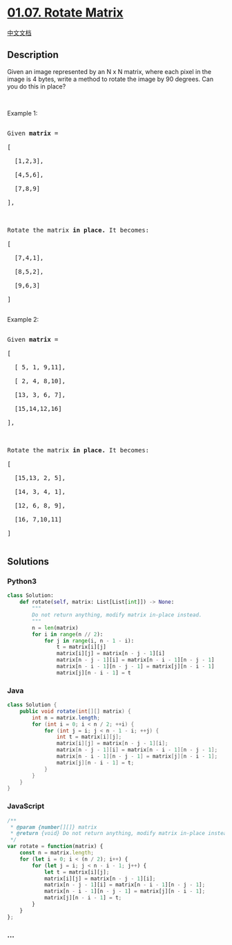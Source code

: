 * [[https://leetcode-cn.com/problems/rotate-matrix-lcci][01.07. Rotate
Matrix]]
  :PROPERTIES:
  :CUSTOM_ID: rotate-matrix
  :END:
[[./lcci/01.07.Rotate Matrix/README.org][中文文档]]

** Description
   :PROPERTIES:
   :CUSTOM_ID: description
   :END:

#+begin_html
  <p>
#+end_html

Given an image represented by an N x N matrix, where each pixel in the
image is 4 bytes, write a method to rotate the image by 90 degrees. Can
you do this in place?

#+begin_html
  </p>
#+end_html

#+begin_html
  <p>
#+end_html

 

#+begin_html
  </p>
#+end_html

#+begin_html
  <p>
#+end_html

Example 1:

#+begin_html
  </p>
#+end_html

#+begin_html
  <pre>

  Given <strong>matrix</strong> = 

  [

    [1,2,3],

    [4,5,6],

    [7,8,9]

  ],



  Rotate the matrix <strong>in place. </strong>It becomes:

  [

    [7,4,1],

    [8,5,2],

    [9,6,3]

  ]

  </pre>
#+end_html

#+begin_html
  <p>
#+end_html

Example 2:

#+begin_html
  </p>
#+end_html

#+begin_html
  <pre>

  Given <strong>matrix</strong> =

  [

    [ 5, 1, 9,11],

    [ 2, 4, 8,10],

    [13, 3, 6, 7],

    [15,14,12,16]

  ], 



  Rotate the matrix <strong>in place. </strong>It becomes:

  [

    [15,13, 2, 5],

    [14, 3, 4, 1],

    [12, 6, 8, 9],

    [16, 7,10,11]

  ]

  </pre>
#+end_html

** Solutions
   :PROPERTIES:
   :CUSTOM_ID: solutions
   :END:

#+begin_html
  <!-- tabs:start -->
#+end_html

*** *Python3*
    :PROPERTIES:
    :CUSTOM_ID: python3
    :END:
#+begin_src python
  class Solution:
      def rotate(self, matrix: List[List[int]]) -> None:
          """
          Do not return anything, modify matrix in-place instead.
          """
          n = len(matrix)
          for i in range(n // 2):
              for j in range(i, n - 1 - i):
                  t = matrix[i][j]
                  matrix[i][j] = matrix[n - j - 1][i]
                  matrix[n - j - 1][i] = matrix[n - i - 1][n - j - 1]
                  matrix[n - i - 1][n - j - 1] = matrix[j][n - i - 1]
                  matrix[j][n - i - 1] = t
#+end_src

*** *Java*
    :PROPERTIES:
    :CUSTOM_ID: java
    :END:
#+begin_src java
  class Solution {
      public void rotate(int[][] matrix) {
          int n = matrix.length;
          for (int i = 0; i < n / 2; ++i) {
              for (int j = i; j < n - 1 - i; ++j) {
                  int t = matrix[i][j];
                  matrix[i][j] = matrix[n - j - 1][i];
                  matrix[n - j - 1][i] = matrix[n - i - 1][n - j - 1];
                  matrix[n - i - 1][n - j - 1] = matrix[j][n - i - 1];
                  matrix[j][n - i - 1] = t;
              }
          }
      }
  }
#+end_src

*** *JavaScript*
    :PROPERTIES:
    :CUSTOM_ID: javascript
    :END:
#+begin_src js
  /**
   * @param {number[][]} matrix
   * @return {void} Do not return anything, modify matrix in-place instead.
   */
  var rotate = function(matrix) {
      const n = matrix.length;
      for (let i = 0; i < (n / 2); i++) {
          for (let j = i; j < n - i - 1; j++) {
              let t = matrix[i][j];
              matrix[i][j] = matrix[n - j - 1][i];
              matrix[n - j - 1][i] = matrix[n - i - 1][n - j - 1];
              matrix[n - i - 1][n - j - 1] = matrix[j][n - i - 1];
              matrix[j][n - i - 1] = t;
          }
      }
  };
#+end_src

*** *...*
    :PROPERTIES:
    :CUSTOM_ID: section
    :END:
#+begin_example
#+end_example

#+begin_html
  <!-- tabs:end -->
#+end_html
